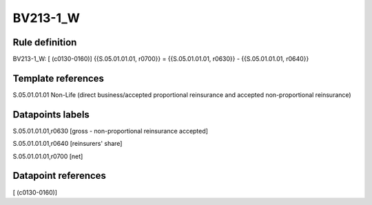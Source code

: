 =========
BV213-1_W
=========

Rule definition
---------------

BV213-1_W: [ (c0130-0160)] {{S.05.01.01.01, r0700}} = {{S.05.01.01.01, r0630}} - {{S.05.01.01.01, r0640}}


Template references
-------------------

S.05.01.01.01 Non-Life (direct business/accepted proportional reinsurance and accepted non-proportional reinsurance)


Datapoints labels
-----------------

S.05.01.01.01,r0630 [gross - non-proportional reinsurance accepted]

S.05.01.01.01,r0640 [reinsurers' share]

S.05.01.01.01,r0700 [net]



Datapoint references
--------------------

[ (c0130-0160)]